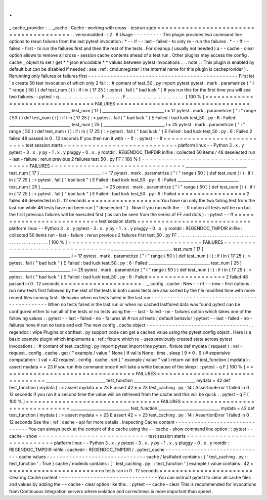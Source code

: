 .
.
_
cache_provider
:
.
.
_cache
:
Cache
:
working
with
cross
-
testrun
state
=
=
=
=
=
=
=
=
=
=
=
=
=
=
=
=
=
=
=
=
=
=
=
=
=
=
=
=
=
=
=
=
=
=
=
=
=
=
=
.
.
versionadded
:
:
2
.
8
Usage
-
-
-
-
-
-
-
-
-
The
plugin
provides
two
command
line
options
to
rerun
failures
from
the
last
pytest
invocation
:
*
-
-
lf
-
-
last
-
failed
-
to
only
re
-
run
the
failures
.
*
-
-
ff
-
-
failed
-
first
-
to
run
the
failures
first
and
then
the
rest
of
the
tests
.
For
cleanup
(
usually
not
needed
)
a
-
-
cache
-
clear
option
allows
to
remove
all
cross
-
session
cache
contents
ahead
of
a
test
run
.
Other
plugins
may
access
the
config
.
cache
_
object
to
set
/
get
*
*
json
encodable
*
*
values
between
pytest
invocations
.
.
.
note
:
:
This
plugin
is
enabled
by
default
but
can
be
disabled
if
needed
:
see
:
ref
:
cmdunregister
(
the
internal
name
for
this
plugin
is
cacheprovider
)
.
Rerunning
only
failures
or
failures
first
-
-
-
-
-
-
-
-
-
-
-
-
-
-
-
-
-
-
-
-
-
-
-
-
-
-
-
-
-
-
-
-
-
-
-
-
-
-
-
-
-
-
-
-
-
-
-
First
let
'
s
create
50
test
invocation
of
which
only
2
fail
:
:
#
content
of
test_50
.
py
import
pytest
pytest
.
mark
.
parametrize
(
"
i
"
range
(
50
)
)
def
test_num
(
i
)
:
if
i
in
(
17
25
)
:
pytest
.
fail
(
"
bad
luck
"
)
If
you
run
this
for
the
first
time
you
will
see
two
failures
:
:
pytest
-
q
.
.
.
.
.
.
.
.
.
.
.
.
.
.
.
.
.
F
.
.
.
.
.
.
.
F
.
.
.
.
.
.
.
.
.
.
.
.
.
.
.
.
.
.
.
.
.
.
.
.
[
100
%
]
=
=
=
=
=
=
=
=
=
=
=
=
=
=
=
=
=
=
=
=
=
=
=
=
=
=
=
=
=
=
=
=
=
FAILURES
=
=
=
=
=
=
=
=
=
=
=
=
=
=
=
=
=
=
=
=
=
=
=
=
=
=
=
=
=
=
=
=
=
_______________________________
test_num
[
17
]
_______________________________
i
=
17
pytest
.
mark
.
parametrize
(
"
i
"
range
(
50
)
)
def
test_num
(
i
)
:
if
i
in
(
17
25
)
:
>
pytest
.
fail
(
"
bad
luck
"
)
E
Failed
:
bad
luck
test_50
.
py
:
6
:
Failed
_______________________________
test_num
[
25
]
_______________________________
i
=
25
pytest
.
mark
.
parametrize
(
"
i
"
range
(
50
)
)
def
test_num
(
i
)
:
if
i
in
(
17
25
)
:
>
pytest
.
fail
(
"
bad
luck
"
)
E
Failed
:
bad
luck
test_50
.
py
:
6
:
Failed
2
failed
48
passed
in
0
.
12
seconds
If
you
then
run
it
with
-
-
lf
:
:
pytest
-
-
lf
=
=
=
=
=
=
=
=
=
=
=
=
=
=
=
=
=
=
=
=
=
=
=
=
=
=
=
test
session
starts
=
=
=
=
=
=
=
=
=
=
=
=
=
=
=
=
=
=
=
=
=
=
=
=
=
=
=
=
platform
linux
-
-
Python
3
.
x
.
y
pytest
-
3
.
x
.
y
py
-
1
.
x
.
y
pluggy
-
0
.
x
.
y
rootdir
:
REGENDOC_TMPDIR
inifile
:
collected
50
items
/
48
deselected
run
-
last
-
failure
:
rerun
previous
2
failures
test_50
.
py
FF
[
100
%
]
=
=
=
=
=
=
=
=
=
=
=
=
=
=
=
=
=
=
=
=
=
=
=
=
=
=
=
=
=
=
=
=
=
FAILURES
=
=
=
=
=
=
=
=
=
=
=
=
=
=
=
=
=
=
=
=
=
=
=
=
=
=
=
=
=
=
=
=
=
_______________________________
test_num
[
17
]
_______________________________
i
=
17
pytest
.
mark
.
parametrize
(
"
i
"
range
(
50
)
)
def
test_num
(
i
)
:
if
i
in
(
17
25
)
:
>
pytest
.
fail
(
"
bad
luck
"
)
E
Failed
:
bad
luck
test_50
.
py
:
6
:
Failed
_______________________________
test_num
[
25
]
_______________________________
i
=
25
pytest
.
mark
.
parametrize
(
"
i
"
range
(
50
)
)
def
test_num
(
i
)
:
if
i
in
(
17
25
)
:
>
pytest
.
fail
(
"
bad
luck
"
)
E
Failed
:
bad
luck
test_50
.
py
:
6
:
Failed
=
=
=
=
=
=
=
=
=
=
=
=
=
=
=
=
=
2
failed
48
deselected
in
0
.
12
seconds
=
=
=
=
=
=
=
=
=
=
=
=
=
=
=
=
=
=
You
have
run
only
the
two
failing
test
from
the
last
run
while
48
tests
have
not
been
run
(
"
deselected
"
)
.
Now
if
you
run
with
the
-
-
ff
option
all
tests
will
be
run
but
the
first
previous
failures
will
be
executed
first
(
as
can
be
seen
from
the
series
of
FF
and
dots
)
:
:
pytest
-
-
ff
=
=
=
=
=
=
=
=
=
=
=
=
=
=
=
=
=
=
=
=
=
=
=
=
=
=
=
test
session
starts
=
=
=
=
=
=
=
=
=
=
=
=
=
=
=
=
=
=
=
=
=
=
=
=
=
=
=
=
platform
linux
-
-
Python
3
.
x
.
y
pytest
-
3
.
x
.
y
py
-
1
.
x
.
y
pluggy
-
0
.
x
.
y
rootdir
:
REGENDOC_TMPDIR
inifile
:
collected
50
items
run
-
last
-
failure
:
rerun
previous
2
failures
first
test_50
.
py
FF
.
.
.
.
.
.
.
.
.
.
.
.
.
.
.
.
.
.
.
.
.
.
.
.
.
.
.
.
.
.
.
.
.
.
.
.
.
.
.
.
.
.
.
.
.
.
.
.
[
100
%
]
=
=
=
=
=
=
=
=
=
=
=
=
=
=
=
=
=
=
=
=
=
=
=
=
=
=
=
=
=
=
=
=
=
FAILURES
=
=
=
=
=
=
=
=
=
=
=
=
=
=
=
=
=
=
=
=
=
=
=
=
=
=
=
=
=
=
=
=
=
_______________________________
test_num
[
17
]
_______________________________
i
=
17
pytest
.
mark
.
parametrize
(
"
i
"
range
(
50
)
)
def
test_num
(
i
)
:
if
i
in
(
17
25
)
:
>
pytest
.
fail
(
"
bad
luck
"
)
E
Failed
:
bad
luck
test_50
.
py
:
6
:
Failed
_______________________________
test_num
[
25
]
_______________________________
i
=
25
pytest
.
mark
.
parametrize
(
"
i
"
range
(
50
)
)
def
test_num
(
i
)
:
if
i
in
(
17
25
)
:
>
pytest
.
fail
(
"
bad
luck
"
)
E
Failed
:
bad
luck
test_50
.
py
:
6
:
Failed
=
=
=
=
=
=
=
=
=
=
=
=
=
=
=
=
=
=
=
2
failed
48
passed
in
0
.
12
seconds
=
=
=
=
=
=
=
=
=
=
=
=
=
=
=
=
=
=
=
=
.
.
_
config
.
cache
:
New
-
-
nf
-
-
new
-
first
options
:
run
new
tests
first
followed
by
the
rest
of
the
tests
in
both
cases
tests
are
also
sorted
by
the
file
modified
time
with
more
recent
files
coming
first
.
Behavior
when
no
tests
failed
in
the
last
run
-
-
-
-
-
-
-
-
-
-
-
-
-
-
-
-
-
-
-
-
-
-
-
-
-
-
-
-
-
-
-
-
-
-
-
-
-
-
-
-
-
-
-
-
-
When
no
tests
failed
in
the
last
run
or
when
no
cached
lastfailed
data
was
found
pytest
can
be
configured
either
to
run
all
of
the
tests
or
no
tests
using
the
-
-
last
-
failed
-
no
-
failures
option
which
takes
one
of
the
following
values
:
:
pytest
-
-
last
-
failed
-
no
-
failures
all
#
run
all
tests
(
default
behavior
)
pytest
-
-
last
-
failed
-
no
-
failures
none
#
run
no
tests
and
exit
The
new
config
.
cache
object
-
-
-
-
-
-
-
-
-
-
-
-
-
-
-
-
-
-
-
-
-
-
-
-
-
-
-
-
-
-
-
-
.
.
regendoc
:
wipe
Plugins
or
conftest
.
py
support
code
can
get
a
cached
value
using
the
pytest
config
object
.
Here
is
a
basic
example
plugin
which
implements
a
:
ref
:
fixture
which
re
-
uses
previously
created
state
across
pytest
invocations
:
:
#
content
of
test_caching
.
py
import
pytest
import
time
pytest
.
fixture
def
mydata
(
request
)
:
val
=
request
.
config
.
cache
.
get
(
"
example
/
value
"
None
)
if
val
is
None
:
time
.
sleep
(
9
*
0
.
6
)
#
expensive
computation
:
)
val
=
42
request
.
config
.
cache
.
set
(
"
example
/
value
"
val
)
return
val
def
test_function
(
mydata
)
:
assert
mydata
=
=
23
If
you
run
this
command
once
it
will
take
a
while
because
of
the
sleep
:
:
pytest
-
q
F
[
100
%
]
=
=
=
=
=
=
=
=
=
=
=
=
=
=
=
=
=
=
=
=
=
=
=
=
=
=
=
=
=
=
=
=
=
FAILURES
=
=
=
=
=
=
=
=
=
=
=
=
=
=
=
=
=
=
=
=
=
=
=
=
=
=
=
=
=
=
=
=
=
______________________________
test_function
_______________________________
mydata
=
42
def
test_function
(
mydata
)
:
>
assert
mydata
=
=
23
E
assert
42
=
=
23
test_caching
.
py
:
14
:
AssertionError
1
failed
in
0
.
12
seconds
If
you
run
it
a
second
time
the
value
will
be
retrieved
from
the
cache
and
this
will
be
quick
:
:
pytest
-
q
F
[
100
%
]
=
=
=
=
=
=
=
=
=
=
=
=
=
=
=
=
=
=
=
=
=
=
=
=
=
=
=
=
=
=
=
=
=
FAILURES
=
=
=
=
=
=
=
=
=
=
=
=
=
=
=
=
=
=
=
=
=
=
=
=
=
=
=
=
=
=
=
=
=
______________________________
test_function
_______________________________
mydata
=
42
def
test_function
(
mydata
)
:
>
assert
mydata
=
=
23
E
assert
42
=
=
23
test_caching
.
py
:
14
:
AssertionError
1
failed
in
0
.
12
seconds
See
the
:
ref
:
cache
-
api
for
more
details
.
Inspecting
Cache
content
-
-
-
-
-
-
-
-
-
-
-
-
-
-
-
-
-
-
-
-
-
-
-
-
-
-
-
-
-
-
-
You
can
always
peek
at
the
content
of
the
cache
using
the
-
-
cache
-
show
command
line
option
:
:
pytest
-
-
cache
-
show
=
=
=
=
=
=
=
=
=
=
=
=
=
=
=
=
=
=
=
=
=
=
=
=
=
=
=
test
session
starts
=
=
=
=
=
=
=
=
=
=
=
=
=
=
=
=
=
=
=
=
=
=
=
=
=
=
=
=
platform
linux
-
-
Python
3
.
x
.
y
pytest
-
3
.
x
.
y
py
-
1
.
x
.
y
pluggy
-
0
.
x
.
y
rootdir
:
REGENDOC_TMPDIR
inifile
:
cachedir
:
REGENDOC_TMPDIR
/
.
pytest_cache
-
-
-
-
-
-
-
-
-
-
-
-
-
-
-
-
-
-
-
-
-
-
-
-
-
-
-
-
-
-
-
cache
values
-
-
-
-
-
-
-
-
-
-
-
-
-
-
-
-
-
-
-
-
-
-
-
-
-
-
-
-
-
-
-
cache
/
lastfailed
contains
:
{
'
test_caching
.
py
:
:
test_function
'
:
True
}
cache
/
nodeids
contains
:
[
'
test_caching
.
py
:
:
test_function
'
]
example
/
value
contains
:
42
=
=
=
=
=
=
=
=
=
=
=
=
=
=
=
=
=
=
=
=
=
=
=
no
tests
ran
in
0
.
12
seconds
=
=
=
=
=
=
=
=
=
=
=
=
=
=
=
=
=
=
=
=
=
=
=
Clearing
Cache
content
-
-
-
-
-
-
-
-
-
-
-
-
-
-
-
-
-
-
-
-
-
-
-
-
-
-
-
-
-
-
-
You
can
instruct
pytest
to
clear
all
cache
files
and
values
by
adding
the
-
-
cache
-
clear
option
like
this
:
:
pytest
-
-
cache
-
clear
This
is
recommended
for
invocations
from
Continuous
Integration
servers
where
isolation
and
correctness
is
more
important
than
speed
.
